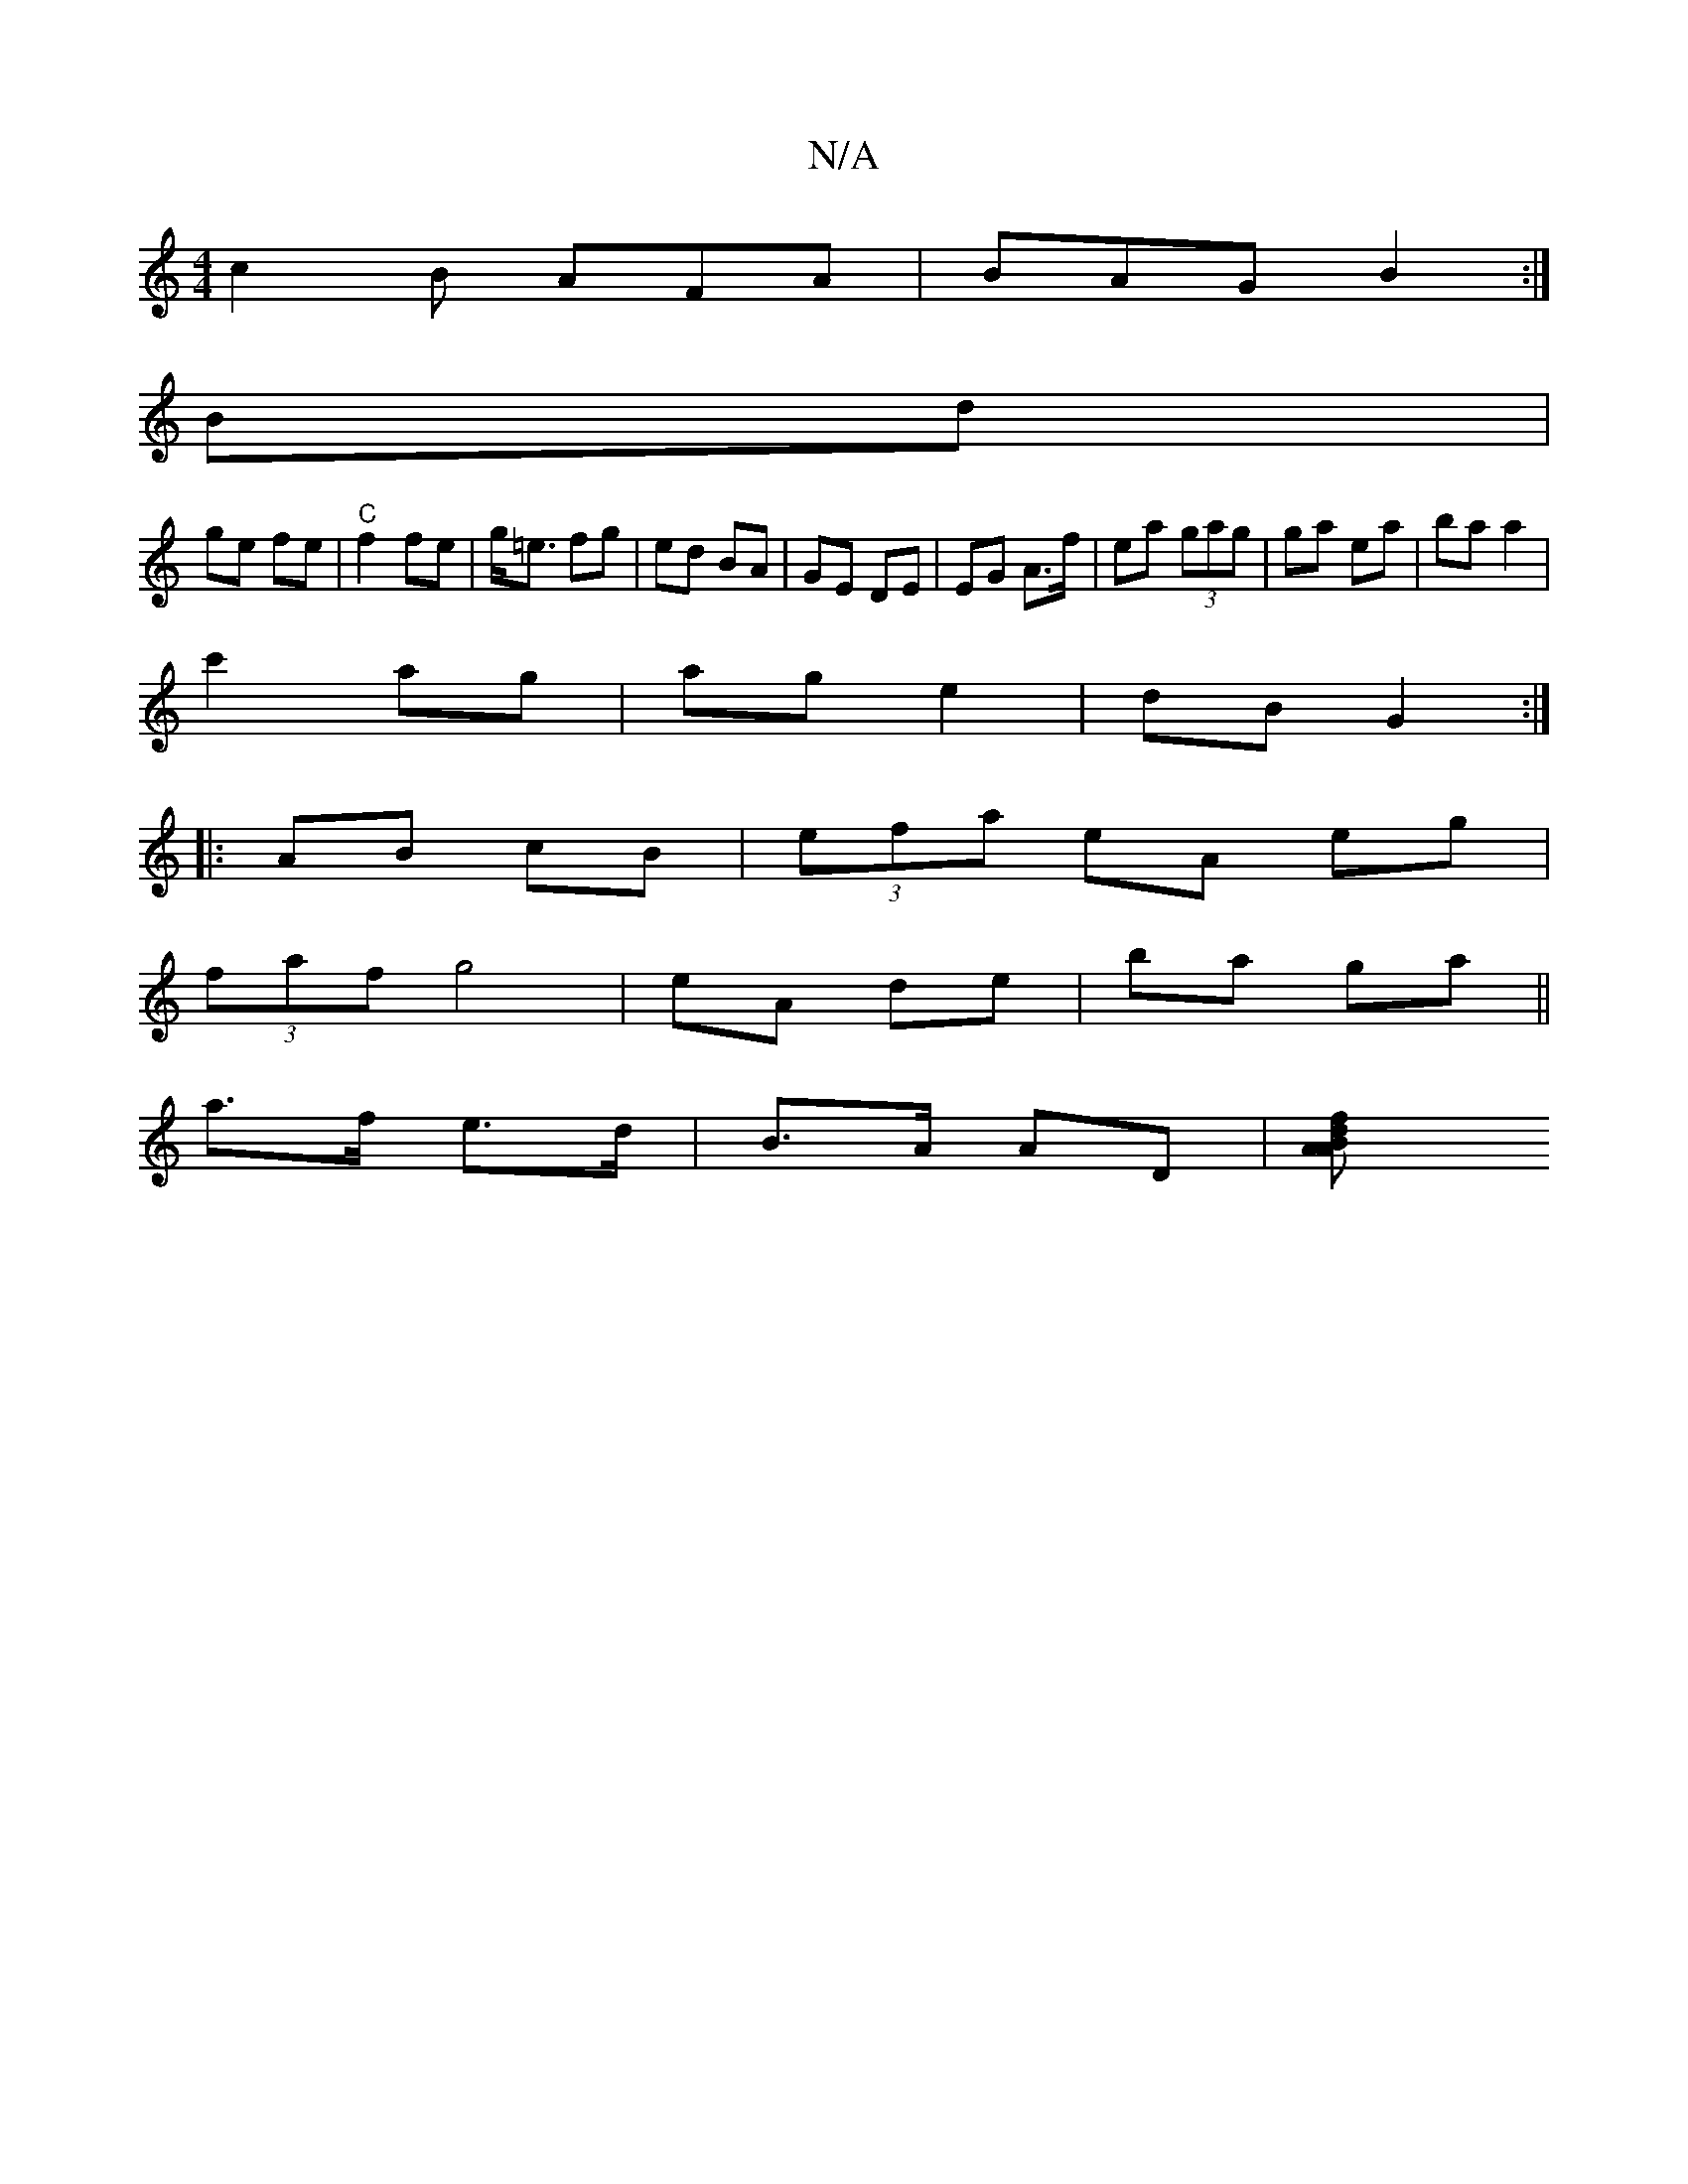 X:1
T:N/A
M:4/4
R:N/A
K:Cmajor
c2B AFA|BAG B2:|
Bd |
ge fe | "C"f2 fe-|g<=e fg|ed BA | GE DE | EG A>f|ea (3gag | ga ea | ba a2 |
c'2 ag | ag e2|dB G2:|
|:AB cB | (3efa eA eg|
(3faf g4 | eA de | ba ga||
a>f e>d | B>A AD | [A2 Af>Bd|